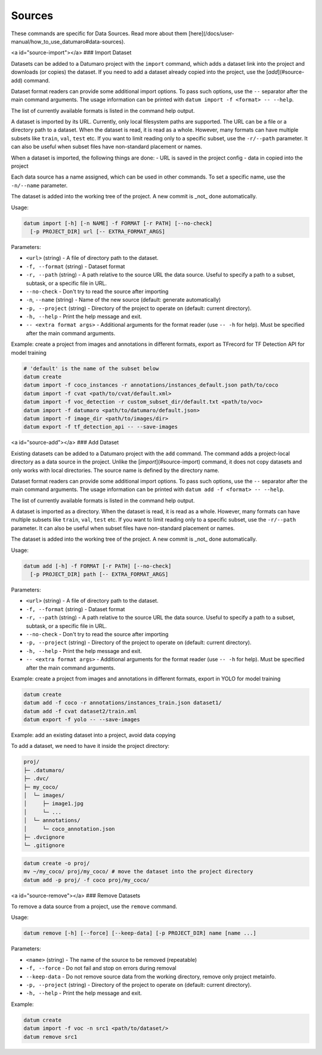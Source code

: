 Sources
=======

These commands are specific for Data Sources. Read more about them [here](/docs/user-manual/how_to_use_datumaro#data-sources).

<a id="source-import"></a>
### Import Dataset

Datasets can be added to a Datumaro project with the ``import`` command,
which adds a dataset link into the project and downloads (or copies)
the dataset. If you need to add a dataset already copied into the project,
use the [`add`](#source-add) command.

Dataset format readers can provide some additional import options. To pass
such options, use the ``--`` separator after the main command arguments.
The usage information can be printed with ``datum import -f <format> -- --help``.

The list of currently available formats is listed in the command help output.

A dataset is imported by its URL. Currently, only local filesystem
paths are supported. The URL can be a file or a directory path
to a dataset. When the dataset is read, it is read as a whole.
However, many formats can have multiple subsets like ``train``, ``val``, ``test``
etc. If you want to limit reading only to a specific subset, use
the ``-r/--path`` parameter. It can also be useful when subset files have
non-standard placement or names.

When a dataset is imported, the following things are done:
- URL is saved in the project config
- data in copied into the project

Each data source has a name assigned, which can be used in other commands. To
set a specific name, use the ``-n/--name`` parameter.

The dataset is added into the working tree of the project. A new commit
is _not_ done automatically.

Usage:

.. code-block::

    datum import [-h] [-n NAME] -f FORMAT [-r PATH] [--no-check]
      [-p PROJECT_DIR] url [-- EXTRA_FORMAT_ARGS]

Parameters:

- ``<url>`` (string) - A file of directory path to the dataset.
- ``-f, --format`` (string) - Dataset format
- ``-r, --path`` (string) - A path relative to the source URL the data source.
  Useful to specify a path to a subset, subtask, or a specific file in URL.
- ``--no-check`` - Don't try to read the source after importing
- ``-n``, ``--name`` (string) - Name of the new source (default: generate
  automatically)
- ``-p, --project`` (string) - Directory of the project to operate on
  (default: current directory).
- ``-h, --help`` - Print the help message and exit.
- ``-- <extra format args>`` - Additional arguments for the format reader
  (use ``-- -h`` for help). Must be specified after the main command arguments.

Example: create a project from images and annotations in different formats,
export as TFrecord for TF Detection API for model training

.. code-block::

    # 'default' is the name of the subset below
    datum create
    datum import -f coco_instances -r annotations/instances_default.json path/to/coco
    datum import -f cvat <path/to/cvat/default.xml>
    datum import -f voc_detection -r custom_subset_dir/default.txt <path/to/voc>
    datum import -f datumaro <path/to/datumaro/default.json>
    datum import -f image_dir <path/to/images/dir>
    datum export -f tf_detection_api -- --save-images

<a id="source-add"></a>
### Add Dataset

Existing datasets can be added to a Datumaro project with the ``add`` command.
The command adds a project-local directory as a data source in the project.
Unlike the [`import`](#source-import)
command, it does not copy datasets and only works with local directories.
The source name is defined by the directory name.

Dataset format readers can provide some additional import options. To pass
such options, use the ``--`` separator after the main command arguments.
The usage information can be printed with ``datum add -f <format> -- --help``.

The list of currently available formats is listed in the command help output.

A dataset is imported as a directory. When the dataset is read, it is read
as a whole. However, many formats can have multiple subsets like ``train``,
``val``, ``test`` etc. If you want to limit reading only to a specific subset,
use the ``-r/--path`` parameter. It can also be useful when subset files have
non-standard placement or names.

The dataset is added into the working tree of the project. A new commit
is _not_ done automatically.

Usage:

.. code-block::

    datum add [-h] -f FORMAT [-r PATH] [--no-check]
      [-p PROJECT_DIR] path [-- EXTRA_FORMAT_ARGS]

Parameters:

- ``<url>`` (string) - A file of directory path to the dataset.
- ``-f, --format`` (string) - Dataset format
- ``-r, --path`` (string) - A path relative to the source URL the data source.
  Useful to specify a path to a subset, subtask, or a specific file in URL.
- ``--no-check`` - Don't try to read the source after importing
- ``-p, --project`` (string) - Directory of the project to operate on
  (default: current directory).
- ``-h, --help`` - Print the help message and exit.
- ``-- <extra format args>`` - Additional arguments for the format reader
  (use ``-- -h`` for help). Must be specified after the main command arguments.

Example: create a project from images and annotations in different formats,
export in YOLO for model training

.. code-block::

    datum create
    datum add -f coco -r annotations/instances_train.json dataset1/
    datum add -f cvat dataset2/train.xml
    datum export -f yolo -- --save-images

Example: add an existing dataset into a project, avoid data copying

To add a dataset, we need to have it inside the project directory:

.. code-block::

    proj/
    ├─ .datumaro/
    ├─ .dvc/
    ├─ my_coco/
    │  └─ images/
    │     ├─ image1.jpg
    │     └─ ...
    │  └─ annotations/
    │     └─ coco_annotation.json
    ├─ .dvcignore
    └─ .gitignore

.. code-block::

    datum create -o proj/
    mv ~/my_coco/ proj/my_coco/ # move the dataset into the project directory
    datum add -p proj/ -f coco proj/my_coco/

<a id="source-remove"></a>
### Remove Datasets

To remove a data source from a project, use the ``remove`` command.

Usage:

.. code-block::

    datum remove [-h] [--force] [--keep-data] [-p PROJECT_DIR] name [name ...]

Parameters:

- ``<name>`` (string) - The name of the source to be removed (repeatable)
- ``-f, --force`` - Do not fail and stop on errors during removal
- ``--keep-data`` - Do not remove source data from the working directory, remove
  only project metainfo.
- ``-p, --project`` (string) - Directory of the project to operate on
  (default: current directory).
- ``-h, --help`` - Print the help message and exit.

Example:

.. code-block::

    datum create
    datum import -f voc -n src1 <path/to/dataset/>
    datum remove src1
